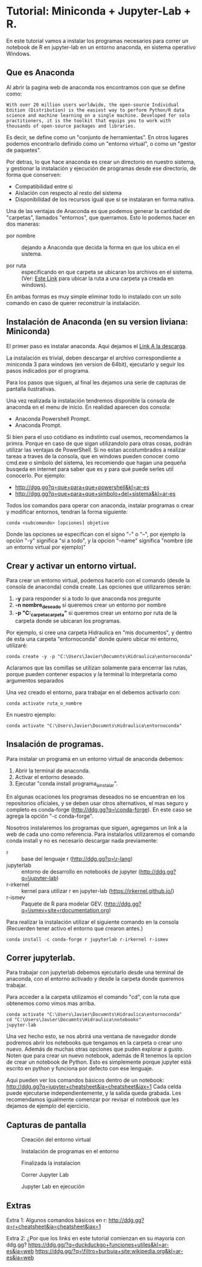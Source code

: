 * Tutorial: Miniconda + Jupyter-Lab + R.

En este tutorial vamos a instalar los programas necesarios para correr
un notebook de R en jupyter-lab en un entorno anaconda, en sistema
operativo Windows.

** Que es Anaconda

Al abrir la pagina web de anaconda nos encontramos con que se define como: 

#+BEGIN_EXAMPLE
With over 20 million users worldwide, the open-source Individual
Edition (Distribution) is the easiest way to perform Python/R data
science and machine learning on a single machine. Developed for solo
practitioners, it is the toolkit that equips you to work with
thousands of open-source packages and libraries.
#+END_EXAMPLE

Es decir, se define como un "conjunto de herramientas". En otros
lugares podemos encontrarlo definido como un "entorno virtual", o como 
un "gestor de paquetes".

Por detras, lo que hace anaconda es crear un directorio en nuestro
sistema, y gestionar la instalación y ejecución de programas desde ese
directorio, de forma que conserven:

- Compatibilidad entre si
- Aislación con respecto al resto del sistema
- Disponibilidad de los recursos igual que si se instalaran en forma nativa.

Una de las ventajas de Anaconda es que podemos generar la cantidad de
"carpetas", llamados "entornos", que querramos. Esto lo podemos hacer
en dos maneras:

- por nombre :: dejando a Anaconda que decida la forma en que los
                ubica en el sistema.

- por ruta :: especificando en que carpeta se ubicaran los archivos en
              el sistema. (Ver: [[https://www.wikihow.com/Find-a-File%27s-Path-on-Windows][Este Link]] para ubicar la ruta a una
              carpeta ya creada en windows).

En ambas formas es muy simple eliminar todo lo instalado con un solo
comando en caso de querer reconstruir la instalación.

** Instalación de Anaconda (en su version liviana: Miniconda)

El primer paso es instalar anaconda.
Aqui dejamos el [[https://docs.conda.io/en/latest/miniconda.html][Link A la descarga]].

La instalación es trivial, deben descargar el archivo correspondiente
a miniconda 3 para windows (en version de 64bit), ejecutarlo y seguir
los pasos indicados por el programa.

Para los pasos que siguen, al final les dejamos una serie de capturas
de pantalla ilustrativas.

Una vez realizada la instalación tendremos disponible la consola de
anaconda en el menu de inicio. En realidad aparecen dos consola:

- Anaconda Powershell Prompt.
- Anaconda Prompt.

Si bien para el uso cotidiano es indistinto cual usemos, recomendamos
la primra. Porque en caso de que sigan utilizandolo para otras cosas,
podrán utilizar las ventajas de PowerShell. Si no estan acostumbrados
a realizar tareas a traves de la consola, que en windows pueden
conocer como cmd.exe o simbolo del sistema, les recomiendo que hagan
una pequeña busqeda en internet para saber que es y para qué puede
serles util conocerlo. Por ejemplo:

- [[http://dgg.gg?q=que+para+que+powershell&kl=ar-es]]
- [[http://dgg.gg?q=que+para+que+simbolo+del+sistema&kl=ar-es]]

Todos los comandos para operar con anaconda, instalar programas o
crear y modificar entornos, tendran la forma siguiente:

#+BEGIN_EXAMPLE
conda <subcomando> [opciones] objetivo
#+END_EXAMPLE

Donde las opciones se especifican con el signo "-" o "--", por ejemplo la
opción "-y" significa "si a todo", y la opcion "--name" significa
"nombre (de un entorno virtual por ejemplo)"

** Crear y activar un entorno virtual.

Para crear un entorno virtual, podemos hacerlo con el comando (desde
la consola de anaconda) conda create. Las opciones que utilizaremos
serán:

1. *-y* para responder si a todo lo que anaconda nos pregunte
2. *-n nombre_deseado* si queremos crear un entorno por nombre
3. *-p "C:\mi_carpeta\otra_carpeta"* si queremos crear un entorno por
   ruta de la carpeta donde se ubicaran los programas.

Por ejemplo, si cree una carpeta Hidraulica en "mis documentos", y
dentro de esta una carpeta "entornoconda" donde quiero ubicar mi
entorno, utilizaré:

#+BEGIN_EXAMPLE
conda create -y -p "C:\Users\Javier\Documnts\Hidraulica\entornoconda"
#+END_EXAMPLE

Aclaramos que las comillas se utilizan solamente para encerrar las rutas, porque pueden contener espacios y la terminal lo interpretaría como argumentos separados

Una vez creado el entorno, para trabajar en el debemos activarlo con:

#+BEGIN_EXAMPLE
conda activate ruta_o_nombre
#+END_EXAMPLE

En nuestro ejemplo:

#+BEGIN_EXAMPLE
conda activate "C:\Users\Javier\Documnts\Hidraulica\entornoconda"
#+END_EXAMPLE

** Insalación de programas.

Para instalar un programa en un entorno virtual de anaconda debemos:

1. Abrir la terminal de anaconda.
2. Activar el entorno deseado.
3. Ejecutar "conda install programa_a_instalar".
   
En algunas ocaciones los programas deseados no se encuentran en los
repositorios oficiales, y se deben usar otros alternativos, el mas
seguro y completo es conda-forge ([[http://ddg.gg?q=\conda-forge]]).
En este caso se agrega la opción "-c conda-forge".

Nosotros instalaremos los programas que siguen, agregamos un link a la
web de cada uno como referencia. Para instalarlos utilizaremos el comando
conda install y no es necesario descargar nada previamente:

- r :: base del lenguaje r ([[http://ddg.gg?q=\r-lang]])
- jupyterlab :: entorno de desarrollo en notebooks de jupyter
                ([[http://ddg.gg?q=\jupyter-lab]]) 
- r-irkernel :: kernel para utilizar r en jupyter-lab
                ([[https://irkernel.github.io/]]) 
- r-ismev :: Paquete de R para modelar
             GEV. ([[http://ddg.gg?q=\ismev+site=rdocumentation.org]])

Para realizar la instalación utilizar el siguiente comando en la
consola (Recuerden tener activo el entorno que crearon antes.)

#+BEGIN_EXAMPLE
conda install -c conda-forge r jupyterlab r-irkernel r-ismev
#+END_EXAMPLE

** Correr jupyterlab.

Para trabajar con jupyterlab debemos ejecutarlo desde una terminal de
anaconda, con el entorno activado y desde la carpeta donde queremos
trabajar.

Para acceder a la carpeta utilizamos el comando "cd", con la ruta que
obtenemos como vimos mas arriba.

#+BEGIN_EXAMPLE
conda activate "C:\Users\Javier\Documnts\Hidraulica\entornoconda"
cd "C:\Users\Javier\Documnts\Hidraulica\notebooks"
jupyter-lab
#+END_EXAMPLE

Una vez hecho esto, se nos abrirá una ventana de navegador donde
podremos abrir los notebooks que tengamos en la carpeta o crear uno
nuevo. Además de muchas otras opciones que puden explorar a gusto.
Noten que para crear un nuevo notebook, además de R tenemos la opcion
de crear un notebook de Python. Esto es simplemente porque jupyter
está escrito en python y funciona por defecto con ese lenguaje.

Aqui pueden ver los comandos básicos dentro de un notebook:
[[http://ddg.gg?q=jupyter+cheatsheet&ia=cheatsheet&iax=1]]
Cada celda puede ejecutarse independientemente, y la salida queda
grabada. Les recomendamos igualmente comenzar por revisar el notebook
que les dejamos de ejemplo del ejercicio. 

** Capturas de pantalla


#+CAPTION: Creación del entorno virtual
#+ATTR_HTML: :width 600
[[./media/01-create.png]]

#+CAPTION: Instalación de programas en el entorno
#+ATTR_HTML: :width 600
[[./media/02-install.png]]

#+CAPTION: Finalizada la instalacion
#+ATTR_HTML: :width 600
[[./media/03-install.png]]

#+CAPTION: Correr Jupyter Lab
#+ATTR_HTML: :width 600
[[./media/04-jupyter.png]]

#+CAPTION: Jupyter Lab en ejecución
#+ATTR_HTML: :width 600
[[./media/05-jupyter.png]]

** Extras

Extra 1: Algunos comandos básicos en r: 
[[http://ddg.gg?q=r+cheatsheet&ia=cheatsheet&iax=1]]

Extra 2: ¿Por que los links en este tutorial comienzan en su mayoria con ddg.gg?
[[https://ddg.gg/?q=duckduckgo+funciones+utiles&kl=ar-es&ia=web]]
[[https://ddg.gg/?q=\filtro+burbuja+site:wikipedia.org&kl=ar-es&ia=web]]


